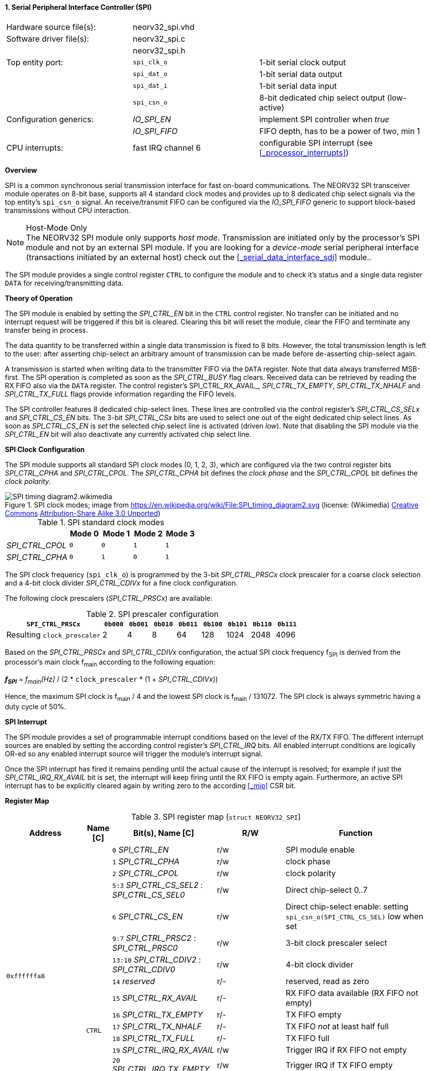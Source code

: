 <<<
:sectnums:
==== Serial Peripheral Interface Controller (SPI)

[cols="<3,<3,<4"]
[frame="topbot",grid="none"]
|=======================
| Hardware source file(s): | neorv32_spi.vhd | 
| Software driver file(s): | neorv32_spi.c |
|                          | neorv32_spi.h |
| Top entity port:         | `spi_clk_o` | 1-bit serial clock output
|                          | `spi_dat_o` | 1-bit serial data output
|                          | `spi_dat_i` | 1-bit serial data input
|                          | `spi_csn_o` | 8-bit dedicated chip select output (low-active)
| Configuration generics:  | _IO_SPI_EN_   | implement SPI controller when _true_
|                          | _IO_SPI_FIFO_ | FIFO depth, has to be a power of two, min 1
| CPU interrupts:          | fast IRQ channel 6 | configurable SPI interrupt (see <<_processor_interrupts>>)
|=======================


**Overview**

SPI is a common synchronous serial transmission interface for fast on-board communications.
The NEORV32 SPI transceiver module operates on 8-bit base, supports all 4 standard clock modes
and provides up to 8 dedicated chip select signals via the top entity's `spi_csn_o` signal.
An receive/transmit FIFO can be configured via the _IO_SPI_FIFO_ generic to support block-based
transmissions without CPU interaction.

.Host-Mode Only
[NOTE]
The NEORV32 SPI module only supports _host mode_. Transmission are initiated only by the processor's SPI module
and not by an external SPI module. If you are looking for a _device-mode_ serial peripheral interface (transactions
initiated by an external host) check out the <<_serial_data_interface_sdi>> module..

The SPI module provides a single control register `CTRL` to configure the module and to check it's status
and a single data register `DATA` for receiving/transmitting data.


**Theory of Operation**

The SPI module is enabled by setting the _SPI_CTRL_EN_ bit in the `CTRL` control register. No transfer can be initiated
and no interrupt request will be triggered if this bit is cleared. Clearing this bit will reset the module, clear
the FIFO and terminate any transfer being in process.

The data quantity to be transferred within a single data transmission is fixed to 8 bits. However, the
total transmission length is left to the user: after asserting chip-select an arbitrary amount of transmission
can be made before de-asserting chip-select again.

A transmission is started when writing data to the transmitter FIFO via the `DATA` register. Note that data always
transferred MSB-first. The SPI operation is completed as soon as the _SPI_CTRL_BUSY_ flag clears. Received data can
be retrieved by reading the RX FIFO also via the `DATA` register. The control register's SPI_CTRL_RX_AVAIL_,
_SPI_CTRL_TX_EMPTY_, _SPI_CTRL_TX_NHALF_ and _SPI_CTRL_TX_FULL_ flags provide information regarding the FIFO levels.

The SPI controller features 8 dedicated chip-select lines. These lines are controlled via the control register's
_SPI_CTRL_CS_SELx_ and _SPI_CTRL_CS_EN_ bits. The 3-bit _SPI_CTRL_CSx_ bits are used to select one out of the eight
dedicated chip select lines. As soon as _SPI_CTRL_CS_EN_ is _set_ the selected chip select line is activated (driven _low_).
Note that disabling the SPI module via the _SPI_CTRL_EN_ bit will also deactivate any currently activated chip select line.


**SPI Clock Configuration**

The SPI module supports all standard SPI clock modes (0, 1, 2, 3), which are configured via the two control register bits
_SPI_CTRL_CPHA_ and _SPI_CTRL_CPOL_. The _SPI_CTRL_CPHA_ bit defines the _clock phase_ and the _SPI_CTRL_CPOL_
bit defines the _clock polarity_.

.SPI clock modes; image from https://en.wikipedia.org/wiki/File:SPI_timing_diagram2.svg (license: (Wikimedia) https://en.wikipedia.org/wiki/Creative_Commons[Creative Commons] https://creativecommons.org/licenses/by-sa/3.0/deed.en[Attribution-Share Alike 3.0 Unported])
image::SPI_timing_diagram2.wikimedia.png[]

.SPI standard clock modes
[cols="<2,^1,^1,^1,^1"]
[options="header",grid="rows"]
|=======================
|                 | Mode 0 | Mode 1 | Mode 2 | Mode 3
| _SPI_CTRL_CPOL_ |    `0` |    `0` |    `1` |    `1` 
| _SPI_CTRL_CPHA_ |    `0` |    `1` |    `0` |    `1` 
|=======================

The SPI clock frequency (`spi_clk_o`) is programmed by the 3-bit _SPI_CTRL_PRSCx_ clock prescaler for a coarse clock selection
and a 4-bit clock divider _SPI_CTRL_CDIVx_ for a fine clock configuration.

The following clock prescalers (_SPI_CTRL_PRSCx_) are available:

.SPI prescaler configuration
[cols="<4,^1,^1,^1,^1,^1,^1,^1,^1"]
[options="header",grid="rows"]
|=======================
| **`SPI_CTRL_PRSCx`**        | `0b000` | `0b001` | `0b010` | `0b011` | `0b100` | `0b101` | `0b110` | `0b111`
| Resulting `clock_prescaler` |       2 |       4 |       8 |      64 |     128 |    1024 |    2048 |    4096
|=======================

Based on the _SPI_CTRL_PRSCx_ and _SPI_CTRL_CDIVx_ configuration, the actual SPI clock frequency f~SPI~ is derived
from the processor's main clock f~main~ according to the following equation:

_**f~SPI~**_ = _f~main~[Hz]_ / (2 * `clock_prescaler` * (1 + _SPI_CTRL_CDIVx_))

Hence, the maximum SPI clock is f~main~ / 4 and the lowest SPI clock is f~main~ / 131072. The SPI clock is always
symmetric having a duty cycle of 50%.


**SPI Interrupt**

The SPI module provides a set of programmable interrupt conditions based on the level of the RX/TX FIFO. The different
interrupt sources are enabled by setting the according control register's _SPI_CTRL_IRQ_ bits. All enabled interrupt
conditions are logically OR-ed so any enabled interrupt source will trigger the module's interrupt signal.

Once the SPI interrupt has fired it remains pending until the actual cause of the interrupt is resolved; for
example if just the _SPI_CTRL_IRQ_RX_AVAIL_ bit is set, the interrupt will keep firing until the RX FIFO is empty again.
Furthermore, an active SPI interrupt has to be explicitly cleared again by writing zero to the according
<<_mip>> CSR bit.


**Register Map**

.SPI register map (`struct NEORV32_SPI`)
[cols="<2,<1,<4,^1,<7"]
[options="header",grid="all"]
|=======================
| Address | Name [C] | Bit(s), Name [C] | R/W | Function
.16+<| `0xffffffa8` .19+<| `CTRL` <|`0`     _SPI_CTRL_EN_                             ^| r/w <| SPI module enable
                                  <|`1`     _SPI_CTRL_CPHA_                           ^| r/w <| clock phase
                                  <|`2`     _SPI_CTRL_CPOL_                           ^| r/w <| clock polarity
                                  <|`5:3`   _SPI_CTRL_CS_SEL2_ : _SPI_CTRL_CS_SEL0_   ^| r/w <| Direct chip-select 0..7
                                  <|`6`     _SPI_CTRL_CS_EN_                          ^| r/w <| Direct chip-select enable: setting `spi_csn_o(SPI_CTRL_CS_SEL)` low when set
                                  <|`9:7`   _SPI_CTRL_PRSC2_ : _SPI_CTRL_PRSC0_       ^| r/w <| 3-bit clock prescaler select
                                  <|`13:10` _SPI_CTRL_CDIV2_ : _SPI_CTRL_CDIV0_       ^| r/w <| 4-bit clock divider
                                  <|`14`    _reserved_                                ^| r/- <| reserved, read as zero
                                  <|`15`   _SPI_CTRL_RX_AVAIL_                        ^| r/- <| RX FIFO data available (RX FIFO not empty)
                                  <|`16`   _SPI_CTRL_TX_EMPTY_                        ^| r/- <| TX FIFO empty
                                  <|`17`   _SPI_CTRL_TX_NHALF_                        ^| r/- <| TX FIFO _not_ at least half full
                                  <|`18`   _SPI_CTRL_TX_FULL_                         ^| r/- <| TX FIFO full
                                  <|`19`   _SPI_CTRL_IRQ_RX_AVAIL_                    ^| r/w <| Trigger IRQ if RX FIFO not empty
                                  <|`20`   _SPI_CTRL_IRQ_TX_EMPTY_                    ^| r/w <| Trigger IRQ if TX FIFO empty
                                  <|`21`   _SPI_CTRL_IRQ_TX_NHALF_                    ^| r/w <| Trigger IRQ if TX FIFO _not_ at least half full
                                  <|`22`   _reserved_                                 ^| r/- <| reserved, read as zero
                                  <|`26:23` _SPI_CTRL_FIFO_MSB_ : _SPI_CTRL_FIFO_LSB_ ^| r/- <| FIFO depth; log2(_IO_SPI_FIFO_)
                                  <|`30:27` _reserved_                                ^| r/- <| reserved, read as zero
                                  <|`31`   _SPI_CTRL_BUSY_                            ^| r/- <| SPI module busy when set (serial engine operation in progress and TX FIFO not empty yet)
| `0xffffffac` | `DATA` |`7:0` | r/w | receive/transmit data (FIFO)
|=======================

